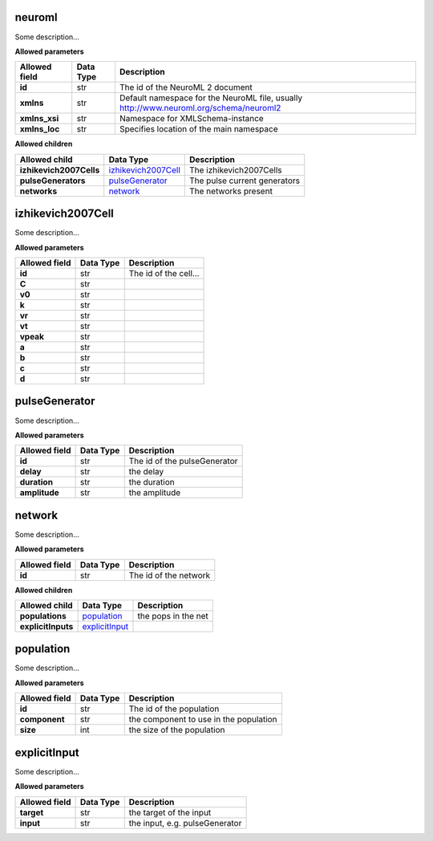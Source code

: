 =======
neuroml
=======
Some description...

**Allowed parameters**

===============  ===========  ======================================================================================
Allowed field    Data Type    Description
===============  ===========  ======================================================================================
**id**           str          The id of the NeuroML 2 document
**xmlns**        str          Default namespace for the NeuroML file, usually http://www.neuroml.org/schema/neuroml2
**xmlns_xsi**    str          Namespace for XMLSchema-instance
**xmlns_loc**    str          Specifies location of the main namespace
===============  ===========  ======================================================================================

**Allowed children**

=======================  ============================================  ============================
Allowed child            Data Type                                     Description
=======================  ============================================  ============================
**izhikevich2007Cells**  `izhikevich2007Cell <#izhikevich2007cell>`__  The izhikevich2007Cells
**pulseGenerators**      `pulseGenerator <#pulsegenerator>`__          The pulse current generators
**networks**             `network <#network>`__                        The networks present
=======================  ============================================  ============================

==================
izhikevich2007Cell
==================
Some description...

**Allowed parameters**

===============  ===========  =====================
Allowed field    Data Type    Description
===============  ===========  =====================
**id**           str          The id of the cell...
**C**            str
**v0**           str
**k**            str
**vr**           str
**vt**           str
**vpeak**        str
**a**            str
**b**            str
**c**            str
**d**            str
===============  ===========  =====================

==============
pulseGenerator
==============
Some description...

**Allowed parameters**

===============  ===========  ============================
Allowed field    Data Type    Description
===============  ===========  ============================
**id**           str          The id of the pulseGenerator
**delay**        str          the delay
**duration**     str          the duration
**amplitude**    str          the amplitude
===============  ===========  ============================

=======
network
=======
Some description...

**Allowed parameters**

===============  ===========  =====================
Allowed field    Data Type    Description
===============  ===========  =====================
**id**           str          The id of the network
===============  ===========  =====================

**Allowed children**

==================  ==================================  ===================
Allowed child       Data Type                           Description
==================  ==================================  ===================
**populations**     `population <#population>`__        the pops in the net
**explicitInputs**  `explicitInput <#explicitinput>`__
==================  ==================================  ===================

==========
population
==========
Some description...

**Allowed parameters**

===============  ===========  ======================================
Allowed field    Data Type    Description
===============  ===========  ======================================
**id**           str          The id of the population
**component**    str          the component to use in the population
**size**         int          the size of the population
===============  ===========  ======================================

=============
explicitInput
=============
Some description...

**Allowed parameters**

===============  ===========  ==============================
Allowed field    Data Type    Description
===============  ===========  ==============================
**target**       str          the target of the input
**input**        str          the input, e.g. pulseGenerator
===============  ===========  ==============================

